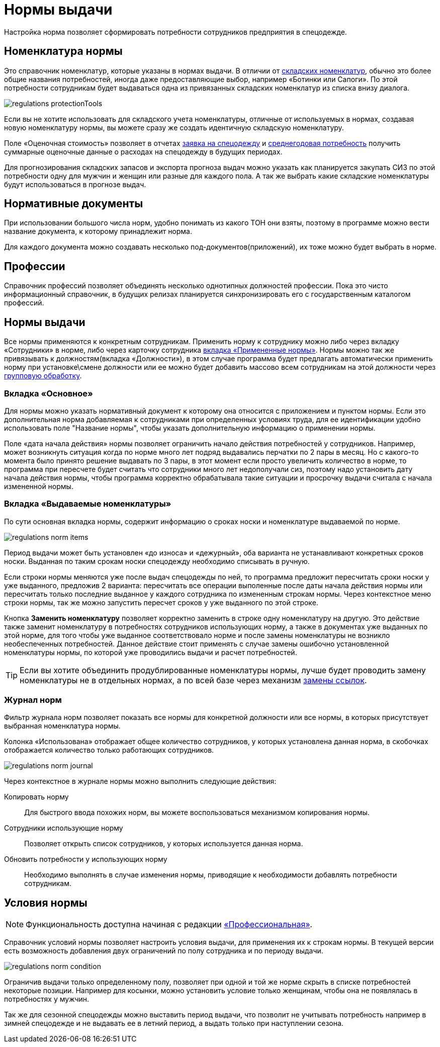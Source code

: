 = Нормы выдачи
:experimental:

Настройка норма позволяет сформировать потребности сотрудников предприятия в спецодежде.

[#protection-tools]
== Номенклатура нормы

Это справочник номенклатур, которые указаны в нормах выдачи. В отличии от <<stock.adoc#nomenclatures,складских номенклатур>>, обычно это более общие названия потребностей, иногда даже предоставляющие выбор, например «Ботинки или Сапоги». По этой потребности сотрудникам будет выдаваться одна из привязанных складских номенклатур из списка внизу диалога.

image::regulations_protectionTools.png[]

Если вы не хотите использовать для складского учета номенклатуры, отличные от используемых в нормах, создавая новую номенклатуру нормы, вы можете сразу же создать идентичную складскую номенклатуру.

[#assessed-cost]
Поле «Оценочная стоимость» позволяет в отчетах <<reports.adoc#request-sheet,заявка на спецодежду>> и <<reports.adoc#average-annual-need,среднегодовая потребность>> получить суммарные оценочные данные о расходах на спецодежду в будущих периодах. 

Для прогнозирования складских запасов и экспорта прогноза выдач можно указать как планируется закупать СИЗ по этой потребности одну для мужчин и женщин или разные для каждого пола. А так же выбрать какие складские номенклатуры будут использоваться в прогнозе выдач.

[#regulation-doc]
== Нормативные документы

При использовании большого числа норм, удобно понимать из какого ТОН они взяты, поэтому в программе можно вести название документа, к которому принадлежит норма.

Для каждого документа можно создавать несколько под-документов(приложений), их тоже можно будет выбрать в норме.

[#proffessions]
== Профессии

Справочник профессий позволяет объединять несколько однотипных должностей профессии. Пока это чисто информационный справочник, в будущих релизах планируется синхронизировать его с государственным каталогом профессий.

[#norms]
== Нормы выдачи 

Все нормы применяются к конкретным сотрудникам. Применить норму к сотруднику можно либо через вкладку «Сотрудники» в норме, либо через карточку сотрудника <<employees.adoc#used-norms,вкладка «Примененные нормы»>>. Нормы можно так же привязывать к должностям(вкладка «Должности»), в этом случае программа будет предлагать автоматически применить норму при установке\смене должности или ее можно будет добавить массово всем сотрудникам на этой должности через <<manipulation.adoc#set-norm,групповую обработку>>.

=== Вкладка «Основное»

Для нормы можно указать нормативный документ к которому она относится с приложением и пунктом нормы. Если это дополнительная норма добавляемая к сотрудниками при определенных условиях труда, для ее идентификации удобно использовать поле "Название нормы", чтобы указать дополнительную информацию о применении нормы.

Поле «дата начала действия» нормы позволяет ограничить начало действия потребностей у сотрудников. Например, может возникнуть ситуация когда по норме много лет подряд выдавались перчатки по 2 пары в месяц. Но с какого-то момента было принято решение выдавать по 3 пары, в этот момент если просто увеличить количество в норме, то программа при пересчете будет считать что сотрудники много лет недополучали сиз, поэтому надо установить дату начала действия нормы, чтобы программа корректно обрабатывала такие ситуации и просрочку выдачи считала с начала измененной нормы.

=== Вкладка «Выдаваемые номенклатуры»

По сути основная вкладка нормы, содержит информацию о сроках носки и номенклатуре выдаваемой по норме.

image::regulations_norm-items.png[]

Период выдачи может быть установлен «до износа» и «дежурный», оба варианта не устанавливают конкретных сроков носки. Выданная по таким срокам носки спецодежду необходимо списывать в ручную.

Если строки нормы меняются уже после выдач спецодежды по ней, то программа предложит пересчитать сроки носки у уже выданного, предложив 2 варианта: пересчитать все операции выполенные после даты начала действия нормы или пересчитать только последние выданное у каждого сотрудника по измененным строкам нормы. Через контекстное меню строки нормы, так же можно запустить пересчет сроков у уже выданного по этой строке.

Кнопка btn:[Заменить номенклатуру] позволяет корректно заменить в строке одну номенклатуру на другую. Это действие также заменит номенклатуру в потребностях сотрудников использующих норму, а также в документах уже выданных по этой норме, для того чтобы уже выданное соответствовало норме и после замены номенклатуры не возникло необеспеченных потребностей. Данное действие стоит применять с случае замены ошибочно установленной номенклатуры нормы, по которой уже проводились выдачи и расчет потребностей.

TIP: Если вы хотите объединить продублированные номенклатуры нормы, лучше будет проводить замену номенклатуры не в отдельных нормах, а по всей базе через механизм <<manipulation.adoc#replace-links,замены ссылок>>.


=== Журнал норм

Фильтр журнала норм позволяет показать все нормы для конкретной должности или все нормы, в которых присутствует выбранная номенклатура нормы.

Колонка «Использована» отображает общее количество сотрудников, у которых установлена данная норма, в скобочках отображается количество только работающих сотрудников. 

image::regulations_norm-journal.png[]

Через контекстное в журнале нормы можно выполнить следующие действия:

Копировать норму:: Для быстрого ввода похожих норм, вы можете воспользоваться механизмом копирования нормы.
Сотрудники использующие норму:: Позволяет открыть список сотрудников, у которых используется данная норма.
Обновить потребности у использующих норму:: Необходимо выполнять в случае изменения нормы, приводящие к необходимости добавлять потребности сотрудникам.

[#norm-conditions]
== Условия нормы

NOTE: Функциональность доступна начиная с редакции https://workwear.qsolution.ru/stoimost/[«Профессиональная»].

Справочник условий нормы позволяет настроить условия выдачи, для применения их к строкам нормы. В текущей версии есть возможность добавления двух ограничений по полу сотрудника и по периоду выдачи.

image::regulations_norm-condition.png[]

Ограничив выдачи только определенному полу, позволяет при одной и той же норме скрыть в списке потребностей некоторые позиции. Например для косынки, можно установить условие только женщинам, чтобы она не появлялась в потребностях у мужчин.

Так же для сезонной спецодежды можно выставить период выдачи, что позволит не учитывать потребность например в зимней спецодежде и не выдавать ее в летний период, а выдать только при наступлении сезона.

